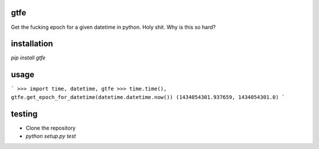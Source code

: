 gtfe
----

Get the fucking epoch for a given datetime in python. Holy shit. Why is this so hard?

installation
------------

`pip install gtfe`

usage
-----

```
>>> import time, datetime, gtfe
>>> time.time(), gtfe.get_epoch_for_datetime(datetime.datetime.now())
(1434054301.937659, 1434054301.0)
```

testing
-------

- Clone the repository
- `python setup.py test`
